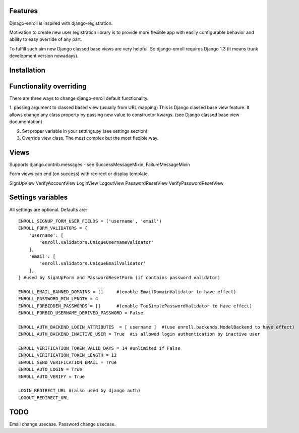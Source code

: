 Features
========

Djnago-enroll is inspired with django-registration.

Motivation to create new user registration library is to provide
more flexible app with easily configurable behavior and ability
to easy override of any part.

To fulfill such aim new Django classed base views are very helpful.
So django-enroll requires Django 1.3 (it means trunk development version nowadays).

Installation
============


Functionality overriding
========================

There are three ways to change django-enroll default functionality.

1. passing argument to classed based view (usually from URL mapping)
This is Django classed base view feature. It allows change any class property
by passing new value to constructor kwargs. (see Django classed base view documentation)

2. Set proper variable in your settings.py (see settings section)

3. Override view class. The most complex but the most flexible way.


Views
=====

Supports django.contrib.messages - see  SuccessMessageMixin, FailureMessageMixin

Form views can end (on success) with redirect or display template.

SignUpView
VerifyAccountView
LoginView
LogoutView
PasswordResetView
VerifyPasswordResetView

Settings variables
==================

All settings are optional. Defaults are:

::

    ENROLL_SIGNUP_FORM_USER_FIELDS = ('username', 'email')
    ENROLL_FORM_VALIDATORS = {
        'username': [
            'enroll.validators.UniqueUsernameValidator'
        ],
        'email': [
            'enroll.validators.UniqueEmailValidator'
        ],
    } #used by SignUpForm and PasswordResetForm (if contains password validator)

    ENROLL_EMAIL_BANNED_DOMAINS = []     #(enable EmailDomainValidator to have effect)
    ENROLL_PASSWORD_MIN_LENGTH = 4
    ENROLL_FORBIDDEN_PASSWORDS = []      #(enable TooSimplePasswordValidator to have effect)
    ENROLL_FORBID_USERNAME_DERIVED_PASSWORD = False

    ENROLL_AUTH_BACKEND_LOGIN_ATTRIBUTES  = [ username ]  #(use enroll.backends.ModelBackend to have effect)
    ENROLL_AUTH_BACKEND_INACTIVE_USER = True  #is allowed login authentication by inactive user

    ENROLL_VERIFICATION_TOKEN_VALID_DAYS = 14 #unlimited if False
    ENROLL_VERIFICATION_TOKEN_LENGTH = 12
    ENROLL_SEND_VERIFICATION_EMAIL = True
    ENROLL_AUTO_LOGIN = True
    ENROLL_AUTO_VERIFY = True

    LOGIN_REDIRECT_URL #(also used by django auth)
    LOGOUT_REDIRECT_URL


TODO
====

Email change usecase.
Password change usecase.


